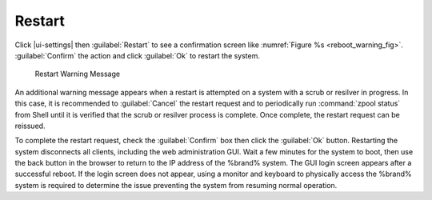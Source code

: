 .. index:: Restart
.. _Restart:

Restart
=======

Click |ui-settings| then :guilabel:`Restart`
to see a confirmation screen like
:numref:`Figure %s <reboot_warning_fig>`.
:guilabel:`Confirm` the action and click
:guilabel:`Ok` to restart the system.


.. _reboot_warning_fig:

.. figure:: images/power-restart.png

  Restart Warning Message


An additional warning message appears when a restart is attempted
on a system with a scrub or resilver in progress. In this case, it is
recommended to :guilabel:`Cancel` the restart request and to periodically
run :command:`zpool status` from Shell until it is verified that the scrub
or resilver process is complete. Once complete, the restart request can
be reissued.

To complete the restart request, check the :guilabel:`Confirm` box then
click the :guilabel:`Ok` button. Restarting the system disconnects all
clients, including the web administration GUI. Wait a few minutes for
the system to boot, then use the back button in the browser to return to
the IP address of the %brand% system. The GUI login screen appears after
a successful reboot. If the login screen does not appear, using a monitor
and keyboard to physically access the %brand% system is required to
determine the issue preventing the system from resuming normal
operation.
